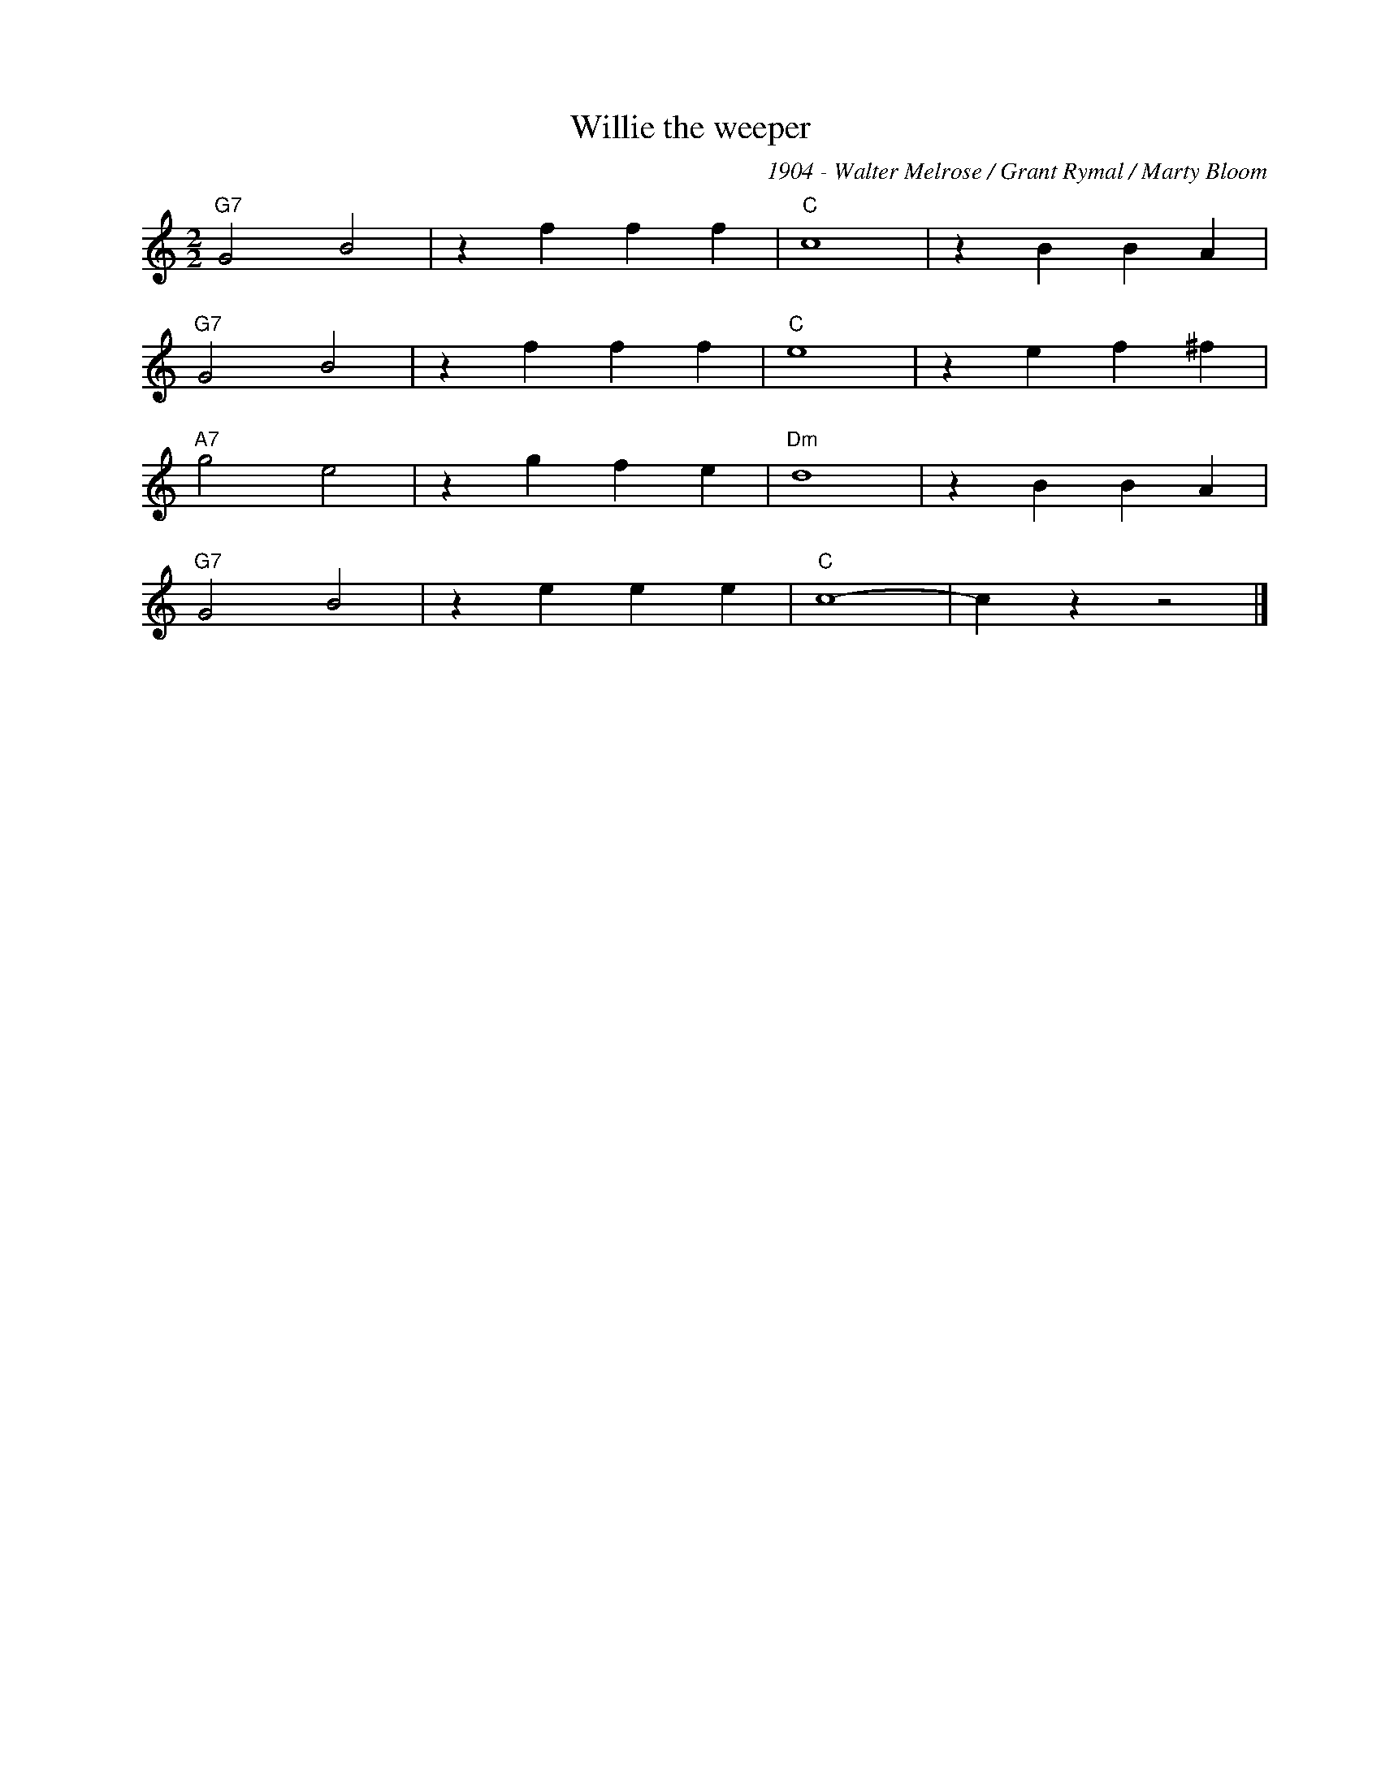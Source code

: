X:1
T:Willie the weeper
C:1904 - Walter Melrose / Grant Rymal / Marty Bloom
Z:Copyright Â© www.realbook.site
L:1/4
M:2/2
I:linebreak $
K:C
V:1 treble nm=" " snm=" "
V:1
"G7" G2 B2 | z f f f |"C" c4 | z B B A |$"G7" G2 B2 | z f f f |"C" e4 | z e f ^f |$"A7" g2 e2 | %9
 z g f e |"Dm" d4 | z B B A |$"G7" G2 B2 | z e e e |"C" c4- | c z z2 |] %16

